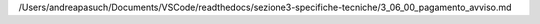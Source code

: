 /Users/andreapasuch/Documents/VSCode/readthedocs/sezione3-specifiche-tecniche/3_06_00_pagamento_avviso.md
